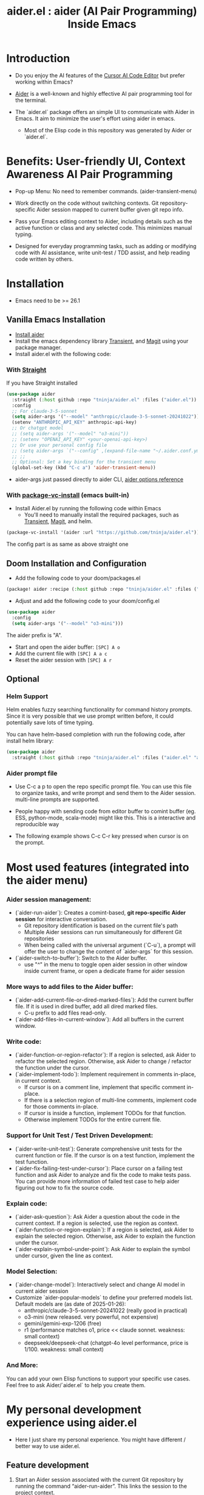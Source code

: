 #+TITLE: aider.el : aider (AI Pair Programming) Inside Emacs

* Introduction

- Do you enjoy the AI features of the [[https://www.cursor.com/][Cursor AI Code Editor]] but prefer working within Emacs?

- [[https://github.com/paul-gauthier/aider][Aider]] is a well-known and highly effective AI pair programming tool for the terminal.

- The `aider.el` package offers an simple UI to communicate with Aider in Emacs. It aim to minimize the user's effort using aider in emacs.
  - Most of the Elisp code in this repository was generated by Aider or `aider.el`.

* Benefits: User-friendly UI, Context Awareness AI Pair Programming

- Pop-up Menu: No need to remember commands. (aider-transient-menu)

[[file:./transient_menu.png]]

- Work directly on the code without switching contexts. Git repository-specific Aider session mapped to current buffer given git repo info.

- Pass your Emacs editing context to Aider, including details such as the active function or class and any selected code. This minimizes manual typing.

- Designed for everyday programming tasks, such as adding or modifying code with AI assistance, write unit-test / TDD assist, and help reading code written by others.

* Installation

- Emacs need to be >= 26.1

** Vanilla Emacs Installation
- [[https://aider.chat/docs/install.html][Install aider]]
- Install the emacs dependency library [[https://github.com/magit/transient][Transient]], and [[https://github.com/magit/magit][Magit]] using your package manager.
- Install aider.el with the following code:

*** With [[https://github.com/radian-software/straight.el?tab=readme-ov-file][Straight]]
If you have Straight installed
#+BEGIN_SRC emacs-lisp
  (use-package aider
    :straight (:host github :repo "tninja/aider.el" :files ("aider.el"))
    :config
    ;; For claude-3-5-sonnet
    (setq aider-args '("--model" "anthropic/claude-3-5-sonnet-20241022"))
    (setenv "ANTHROPIC_API_KEY" anthropic-api-key)
    ;; Or chatgpt model
    ;; (setq aider-args '("--model" "o3-mini"))
    ;; (setenv "OPENAI_API_KEY" <your-openai-api-key>)
    ;; Or use your personal config file
    ;; (setq aider-args `("--config" ,(expand-file-name "~/.aider.conf.yml")))
    ;; ;;
    ;; Optional: Set a key binding for the transient menu
    (global-set-key (kbd "C-c a") 'aider-transient-menu))
#+END_SRC

- aider-args just passed directly to aider CLI, [[https://aider.chat/docs/config/options.html][aider options reference]]

*** With [[https://www.gnu.org/software/emacs/manual/html_node/emacs/Fetching-Package-Sources.html#:~:text=One%20way%20to%20do%20this,just%20like%20any%20other%20package.][package-vc-install]] (emacs built-in)
- Install Aider.el by running the following code within Emacs
  - You'll need to manually install the required packages, such as [[https://github.com/magit/transient][Transient]], [[https://github.com/magit/magit][Magit]], and helm.
#+BEGIN_SRC emacs-lisp
(package-vc-install '(aider :url "https://github.com/tninja/aider.el"))
#+END_SRC

The config part is as same as above straight one

** Doom Installation and Configuration

- Add the following code to your doom/packages.el

#+BEGIN_SRC emacs-lisp
(package! aider :recipe (:host github :repo "tninja/aider.el" :files ("aider.el" "aider-doom.el")))
#+END_SRC

- Adjust and add the following code to your doom/config.el

#+BEGIN_SRC emacs-lisp
(use-package aider
  :config
  (setq aider-args '("--model" "o3-mini")))
#+END_SRC

The aider prefix is "A".

- Start and open the aider buffer: =[SPC] A o=
- Add the current file with =[SPC] A a c=
- Reset the aider session with =[SPC] A r=
[[file:./doom-menus.png]]

** Optional

*** Helm Support

Helm enables fuzzy searching functionality for command history prompts. Since it is very possible that we use prompt written before, it could potentially save lots of time typing.

You can have helm-based completion with run the following code, after install helm library:

#+BEGIN_SRC emacs-lisp
  (use-package aider
    :straight (:host github :repo "tninja/aider.el" :files ("aider.el" "aider-helm.el")))
#+END_SRC

*** Aider prompt file

- Use C-c a p to open the repo specific prompt file. You can use this file to organize tasks, and write prompt and send them to the Aider session. multi-line prompts are supported.

- People happy with sending code from editor buffer to comint buffer (eg. ESS, python-mode, scala-mode) might like this. This is a interactive and reproducible way

- The following example shows C-c C-r key pressed when cursor is on the prompt.

[[file:./aider_prompt_file.png]]

* Most used features (integrated into the aider menu)

*** Aider session management:
  - (`aider-run-aider`): Creates a comint-based, *git repo-specific Aider session* for interactive conversation.
    - Git repository identification is based on the current file's path
    - Multiple Aider sessions can run simultaneously for different Git repositories
    - When being called with the universal argument (`C-u`), a prompt will offer the user to change the content of `aider-args` for this session.
  - (`aider-switch-to-buffer`): Switch to the Aider buffer.
    - use "^" in the menu to toggle open aider session in other window inside current frame, or open a dedicate frame for aider session

*** More ways to add files to the Aider buffer:
  - (`aider-add-current-file-or-dired-marked-files`): Add the current buffer file. If it is used in dired buffer, add all dired marked files.
    - C-u prefix to add files read-only. 
  - (`aider-add-files-in-current-window`): Add all buffers in the current window.

*** Write code:
  - (`aider-function-or-region-refactor`): If a region is selected, ask Aider to refactor the selected region. Otherwise, ask Aider to change / refactor the function under the cursor.
  - (`aider-implement-todo`): Implement requirement in comments in-place, in current context.
    - If cursor is on a comment line, implement that specific comment in-place.
    - If there is a selection region of multi-line comments, implement code for those comments in-place.
    - If cursor is inside a function, implement TODOs for that function.
    - Otherwise implement TODOs for the entire current file.

*** Support for Unit Test / Test Driven Development:
  - (`aider-write-unit-test`): Generate comprehensive unit tests for the current function or file. If the cursor is on a test function, implement the test function.
  - (`aider-fix-failing-test-under-cursor`): Place cursor on a failing test function and ask Aider to analyze and fix the code to make tests pass. You can provide more information of failed test case to help aider figuring out how to fix the source code.

*** Explain code:
  - (`aider-ask-question`): Ask Aider a question about the code in the current context. If a region is selected, use the region as context.
  - (`aider-function-or-region-explain`): If a region is selected, ask Aider to explain the selected region. Otherwise, ask Aider to explain the function under the cursor.
  - (`aider-explain-symbol-under-point`): Ask Aider to explain the symbol under cursor, given the line as context.

*** Model Selection:
  - (`aider-change-model`): Interactively select and change AI model in current aider session
  - Customize `aider-popular-models` to define your preferred models list. Default models are (as date of 2025-01-26):
    - anthropic/claude-3-5-sonnet-20241022 (really good in practical)
    - o3-mini (new released. very powerful, not expensive)
    - gemini/gemini-exp-1206 (free)
    - r1 (performance matches o1, price << claude sonnet. weakness: small context)
    - deepseek/deepseek-chat (chatgpt-4o level performance, price is 1/100. weakness: small context)

*** And More:
You can add your own Elisp functions to support your specific use cases. Feel free to ask Aider/`aider.el` to help you create them.

* My personal development experience using aider.el

- Here I just share my personal experience. You might have different / better way to use aider.el.

** Feature development

1. Start an Aider session associated with the current Git repository by running the command “aider-run-aider”. This links the session to the project context.

2. Next, consider including relevant files in the session using commands like “aider-add-current-file” or “aider-add-files-in-current-window”. This supplies Aider with additional, useful context.

3. When making changes, you might be either adding new code or modifying existing code.
   - *Adding new code* via one-line comment implementation:
         For instance, suppose you encounter the following Python snippet:

         #+BEGIN_SRC python :eval never
         # TODO: Implement a function that checks if a number is prime
         #+END_SRC  

         With the cursor positioned on the TODO comment line, running “aider-implement-todo” will send only that inline comment to Aider, which may then generate revised code—for example, a complete implementation of an is_prime function—while preserving the existing code. For instance, Aider might produce:

         #+BEGIN_SRC python :eval never
         def is_prime(n):
             if n <= 1:
                 return False
             for i in range(2, int(n ** 0.5) + 1):
                 if n % i == 0:
                     return False
             return True
         #+END_SRC  

         This example demonstrates how aider-implement-todo can assist in introducing new code. (This command may also be useful for some documentation tasks.)

     - If the suggested change is not completely satisfactory, you can decline it (for example, by entering "N"). After declining, use the “Ask Question” command (or type /ask in the aider session buffer) to request further modifications with detailed guidance. Once you receive an acceptable suggestion, confirm it using the “Go Ahead” command (or type "go ahead" in the aider session buffer).

   - *Change existing code* for an existing function, class, or code block:
     1. If you only need to modify a portion of the code, select the relevant region; otherwise, simply place the cursor inside the target function or class.
     2. Execute the “aider-function-or-region-refactor” command.
     3. When prompted, provide a clear description of the intended change (e.g., “Rename variable 'temp' to 'result'” or “Make the function static”).
     4. A revised version of the code, incorporating your suggestions, will be generated while preserving the overall structure.
     5. Review the output; if further refinement is required, request additional adjustments using “Ask Question” and confirm them with “Go Ahead” until the desired result is achieved.

   - Note: Alternative commands like `aider-architect-discussion` and `aider-code-change` are also available, though they may offer less context sensitivity than the commands described above.

4. *Generate tests*  
   It is recommended to validate and iteratively improve the feature using unit test commands such as “aider-write-unit-test” and “aider-fix-failing-test-under-cursor.” Although AI-generated code can provide a valuable starting point, it may sometimes introduce subtle issues. Running tests both before and after integrating changes ensures that each modification is verified. Running the full test suite after every change is advised to catch any issues early.

    (As an aside, a projectile function is currently employed to switch between the main code and test code and add them to the session—but further improvements to include test code seamlessly are always welcome.)

5. *Refactor code and tests*  
   Finally, you can further refactor the AI-generated code and tests as needed—either using additional prompts or manual adjustments—to best meet the project’s requirements.

* Screenshot

[[file:./screenshot.png]]

- The screenshot above shows Aider being asked to generate an aider-help function and add its corresponding entry to the menu (top right window).
- Aider successfully received the command and generated the appropriate commit (bottom left).

* [[./examples][Example Application written with aider.el]]

* FAQ

- How to enter multi-line prompts in aider session buffer?
  - aider itself support that, [[https://aider.chat/docs/usage/commands.html#entering-multi-line-chat-messages][doc]].
  - use aider prompt file (C-c a p) to write multi-line prompts (we don't want them to go away right? especially if it is not perfect and need to be modified, and we might want to reuse it sometime later).

* Other Emacs AI coding tool

- Inspired by, and Thanks to:
  - [[https://github.com/shouya/ancilla.el][ancilla.el]]: AI Coding Assistant support code generation / code rewrite / discussion
  - [[https://github.com/xenodium/chatgpt-shell][chatgpt-shell]]: ChatGPT and DALL-E Emacs shells + Org Babel, comint session based idea
  - [[https://github.com/copilot-emacs/copilot.el][copilot.el]]: Emacs plugin for GitHub Copilot
  - [[https://github.com/chep/copilot-chat.el][copilot-chat.el]]: Chat with GitHub Copilot in Emacs
  - [[https://github.com/karthink/gptel][gptel]]: Most stared / widely used LLM client in Emacs 
